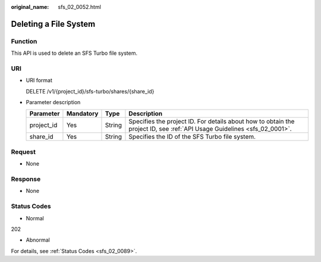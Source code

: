 :original_name: sfs_02_0052.html

.. _sfs_02_0052:

Deleting a File System
======================

Function
--------

This API is used to delete an SFS Turbo file system.

URI
---

-  URI format

   DELETE /v1/{project_id}/sfs-turbo/shares/{share_id}

-  Parameter description

   +------------+-----------+--------+--------------------------------------------------------------------------------------------------------------------------+
   | Parameter  | Mandatory | Type   | Description                                                                                                              |
   +============+===========+========+==========================================================================================================================+
   | project_id | Yes       | String | Specifies the project ID. For details about how to obtain the project ID, see :ref:`API Usage Guidelines <sfs_02_0001>`. |
   +------------+-----------+--------+--------------------------------------------------------------------------------------------------------------------------+
   | share_id   | Yes       | String | Specifies the ID of the SFS Turbo file system.                                                                           |
   +------------+-----------+--------+--------------------------------------------------------------------------------------------------------------------------+

Request
-------

-  None

Response
--------

-  None

Status Codes
------------

-  Normal

202

-  Abnormal

For details, see :ref:`Status Codes <sfs_02_0089>`.
